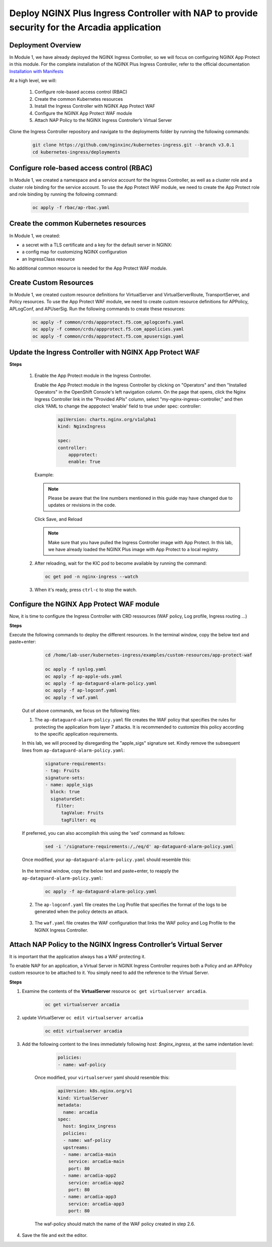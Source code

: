
Deploy NGINX Plus Ingress Controller with NAP to provide security for the Arcadia application
-----------------------------------------------------------


Deployment Overview
#####################
In Module 1, we have already deployed the NGINX Ingress Controller, so we will focus on configuring NGINX App Protect in this module. For the complete installation of the NGINX Plus Ingress Controller, refer to the official documentation `Installation with Manifests`_

At a high level, we will:

  #. Configure role-based access control (RBAC)
  #. Create the common Kubernetes resources
  #. Install the Ingress Controller with NGINX App Protect WAF
  #. Configure the NGINX App Protect WAF module
  #. Attach NAP Policy to the NGINX Ingress Controller’s Virtual Server

Clone the Ingress Controller repository and navigate to the deployments folder by running the following commands:
  
   .. code-block::

      git clone https://github.com/nginxinc/kubernetes-ingress.git --branch v3.0.1
      cd kubernetes-ingress/deployments


Configure role-based access control (RBAC)
##########################################
In Module 1, we created a namespace and a service account for the Ingress Controller, as well as a cluster role and a cluster role binding for the service account. To use the App Protect WAF module, we need to create the App Protect role and role binding by running the following command:

   .. code-block::

      oc apply -f rbac/ap-rbac.yaml

Create the common Kubernetes resources
#######################################
In Module 1, we created:

- a secret with a TLS certificate and a key for the default server in NGINX:
- a config map for customizing NGINX configuration
- an IngressClass resource

No additional common resource is needed for the App Protect WAF module.
  
Create Custom Resources
########################

In Module 1, we created custom resource definitions for VirtualServer and VirtualServerRoute, TransportServer, and Policy resources. To use the App Protect WAF module, we need to create custom resource definitions for APPolicy, APLogConf, and APUserSig. Run the following commands to create these resources:
    
    .. code-block:: bash
    
       oc apply -f common/crds/appprotect.f5.com_aplogconfs.yaml
       oc apply -f common/crds/appprotect.f5.com_appolicies.yaml
       oc apply -f common/crds/appprotect.f5.com_apusersigs.yaml

Update the Ingress Controller with NGINX App Protect WAF
##########################################################

**Steps**

    #.  Enable the App Protect module in the Ingress Controller.

        Enable the App Protect module in the Ingress Controller by clicking on "Operators" and then "Installed Operators" in the OpenShift Console's left navigation column. On the page that opens, click the Nginx Ingress Controller link in the "Provided APIs" column, select "my-nginx-ingress-controller," and then click YAML to change the apppotect 'enable' field to true under spec: controller:
        
            .. code-block:: yaml

                apiVersion: charts.nginx.org/v1alpha1
                kind: NginxIngress

                spec:
                controller:
                    appprotect:
                    enable: True


        Example:
        
        .. note::  Please be aware that the line numbers mentioned in this guide may have changed due to updates or revisions in the code. 

        .. image:: ./pictures/ingress-controller-nap.png


        Click Save, and Reload

        .. note::  Make sure that you have pulled the Ingress Controller image with App Protect. In this lab, we have already loaded the NGINX Plus image with App Protect to a local registry.


    #.  After reloading, wait for the KIC pod to become available by running the command:

        .. code-block:: BASH

           oc get pod -n nginx-ingress --watch

    #.  When it's ready, press ``ctrl-c`` to stop the watch.

        .. image:: ./pictures/ingress-ready.png

Configure the NGINX App Protect WAF module
###########################################
Now, it is time to configure the Ingress Controller with CRD ressources (WAF policy, Log profile, Ingress routing ...)

**Steps**

Execute the following commands to deploy the different resources. In the terminal window, copy the below text and paste+enter:

    
    .. code-block:: bash
          
       cd /home/lab-user/kubernetes-ingress/examples/custom-resources/app-protect-waf
          
       oc apply -f syslog.yaml
       oc apply -f ap-apple-uds.yaml
       oc apply -f ap-dataguard-alarm-policy.yaml
       oc apply -f ap-logconf.yaml
       oc apply -f waf.yaml


  Out of above commands, we focus on the following files: 

  1. The ``ap-dataguard-alarm-policy.yaml`` file creates the WAF policy that specifies the rules for protecting the application from layer 7 attacks. It is recommended to customize this policy according to the specific application requirements.
 
  In this lab, we will proceed by disregarding the "apple_sigs" signature set. Kindly remove the subsequent lines from ``ap-dataguard-alarm-policy.yaml``:

        .. code-block:: yaml

          signature-requirements:
          - tag: Fruits
          signature-sets:
          - name: apple_sigs
            block: true
            signatureSet:
              filter:
                tagValue: Fruits
                tagFilter: eq
     
  If preferred, you can also accomplish this using the 'sed' command as follows:

     .. code-block:: bash
     
        sed -i '/signature-requirements:/,/eq/d' ap-dataguard-alarm-policy.yaml

  Once modified, your ``ap-dataguard-alarm-policy.yaml`` should resemble this:

     .. literalinclude :: ./templates/ap-dataguard-alarm-policy.yaml
      :language: yaml
     
  
  In the terminal window, copy the below text and paste+enter, to reapply the ``ap-dataguard-alarm-policy.yaml``:
    
    .. code-block:: bash

        oc apply -f ap-dataguard-alarm-policy.yaml


  2. The ``ap-logconf.yaml`` file creates the Log Profile that specifies the format of the logs to be generated when the policy detects an attack.
 
      .. literalinclude :: ./templates/ap-logconf.yaml
       :language: yaml


  3. The ``waf.yaml`` file creates the WAF configuration that links the WAF policy and Log Profile to the NGINX Ingress Controller.
    .. literalinclude :: ./templates/waf.yaml
       :language: yaml

Attach NAP Policy to the NGINX Ingress Controller’s Virtual Server
######################################################################
It is important that the application always has a WAF protecting it.

To enable NAP for an application, a Virtual Server in NGINX Ingress Controller requires both a Policy and an APPolicy custom resource to be attached to it. You simply need to add the reference to the Virtual Server.

**Steps**

#. Examine the contents of the **VirtualServer** resource ``oc get virtualserver arcadia``.
  
      .. code-block:: bash
                    
        oc get virtualserver arcadia

#. update VirtualServer ``oc edit virtualserver arcadia``

    .. code-block:: bash
                  
       oc edit virtualserver arcadia

#. Add the following content to the lines immediately following `host: $nginx_ingress`, at the same indentation level:

          .. code-block:: yaml
            
             policies:
             - name: waf-policy

    Once modified, your ``virtualserver`` yaml should resemble this:

          .. code-block:: yaml

            apiVersion: k8s.nginx.org/v1
            kind: VirtualServer
            metadata:
              name: arcadia
            spec:
              host: $nginx_ingress
              policies:
              - name: waf-policy
              upstreams:
              - name: arcadia-main
                service: arcadia-main
                port: 80
              - name: arcadia-app2
                service: arcadia-app2
                port: 80
              - name: arcadia-app3
                service: arcadia-app3
                port: 80

  
    The waf-policy should match the name of the WAF policy created in step 2.6.


#. Save the file and exit the editor.

.. _Installation with Manifests: https://docs.nginx.com/nginx-ingress-controller/installation/installation-with-manifests/